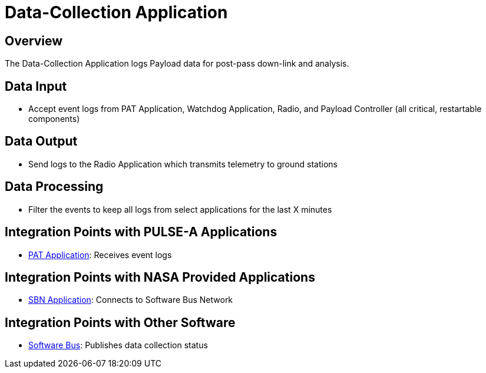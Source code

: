 = Data-Collection Application

== Overview

The Data-Collection Application logs Payload data for post-pass down-link and analysis.

== Data Input

* Accept event logs from PAT Application, Watchdog Application, Radio, and Payload Controller (all critical, restartable components)

== Data Output

* Send logs to the Radio Application which transmits telemetry to ground stations

== Data Processing

* Filter the events to keep all logs from select applications for the last X minutes

== Integration Points with PULSE-A Applications

* xref:PAT-app.adoc[PAT Application]: Receives event logs

== Integration Points with NASA Provided Applications

* xref:SBN-app.adoc[SBN Application]: Connects to Software Bus Network

== Integration Points with Other Software

* xref:cFS-sfotware-bus.adoc[Software Bus]: Publishes data collection status